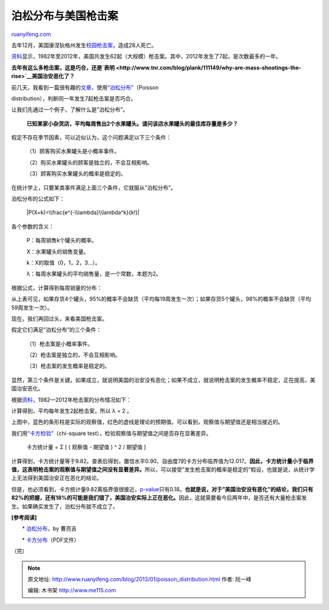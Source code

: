 .. _201301_poisson_distribution:

泊松分布与美国枪击案
=======================================

`ruanyifeng.com <http://www.ruanyifeng.com/blog/2013/01/poisson_distribution.html>`__

去年12月，美国康涅狄格州发生\ `校园枪击案 <http://news.qq.com/a/20121215/000199.htm>`__\ ，造成28人死亡。

`资料 <http://www.motherjones.com/politics/2012/07/mass-shootings-map?page=2>`__\ 显示，1982年至2012年，美国共发生62起（大规模）枪击案。其中，2012年发生了7起，是次数最多的一年。

**去年有这么多枪击案，这是巧合，还是\ `表明 <http://www.tnr.com/blog/plank/111149/why-are-mass-shootings-the-rise>`__\ 美国治安恶化了？**

| 前几天，我看到一篇很有趣的\ `文章 <http://www.empiricalzeal.com/2012/12/24/are-mass-shootings-really-random-events-a-look-at-the-us-numbers/>`__\ ，使用\ `“泊松分布” <http://zh.wikipedia.org/zh-cn/%E6%B3%8A%E6%9D%BE%E5%88%86%E4%BD%88>`__\ （Poisson
distribution），判断同一年发生7起枪击案是否巧合。

让我们先通过一个例子，了解什么是”泊松分布”。

    **已知某家小杂货店，平均每周售出2个水果罐头。请问该店水果罐头的最佳库存量是多少？**

假定不存在季节因素，可以近似认为，这个问题满足以下三个条件：

    （1）顾客购买水果罐头是小概率事件。

    （2）购买水果罐头的顾客是独立的，不会互相影响。

    （3）顾客购买水果罐头的概率是稳定的。

在统计学上，只要某类事件满足上面三个条件，它就服从”泊松分布”。

泊松分布的公式如下：

    |P(X=k)=\\frac{e^{-\\lambda}\\lambda^k}{k!}|

各个参数的含义：

    　　P：每周销售k个罐头的概率。

    　　X：水果罐头的销售变量。

    　　k：X的取值（0，1，2，3…）。

    　　λ：每周水果罐头的平均销售量，是一个常数，本题为2。

根据公式，计算得到每周销量的分布：

从上表可见，如果存货4个罐头，95%的概率不会缺货（平均每19周发生一次）；如果存货5个罐头，98%的概率不会缺货（平均59周发生一次）。

现在，我们再回过头，来看美国枪击案。

假定它们满足”泊松分布”的三个条件：

    　　（1）枪击案是小概率事件。

    　　（2）枪击案是独立的，不会互相影响。

    　　（3）枪击案的发生概率是稳定的。

显然，第三个条件是关键。如果成立，就说明美国的治安没有恶化；如果不成立，就说明枪击案的发生概率不稳定，正在提高，美国治安恶化。

根据\ `资料 <http://www.motherjones.com/politics/2012/07/mass-shootings-map?page=2>`__\ ，1982—2012年枪击案的分布情况如下：

计算得到，平均每年发生2起枪击案，所以 λ = 2 。

上图中，蓝色的条形柱是实际的观察值，红色的虚线是理论的预期值。可以看到，观察值与期望值还是相当接近的。

我们用\ `“卡方检验” <http://en.wikipedia.org/wiki/Pearson%27s_chi-squared_test>`__\ （chi-square
test），检验观察值与期望值之间是否存在显著差异。

    　　卡方统计量 = Σ [ ( 观察值 - 期望值 ) ^ 2 / 期望值 ]

计算得到，卡方统计量等于9.82。查表后得到，置信水平0.90、自由度7的卡方分布临界值为12.017。\ **因此，卡方统计量小于临界值，这表明枪击案的观察值与期望值之间没有显著差异。**\ 所以，可以接受”发生枪击案的概率是稳定的”假设，也就是说，从统计学上无法得到美国治安正在恶化的结论。

但是，也必须看到，卡方统计量9.82离临界值很接近，\ `p-value <http://en.wikipedia.org/wiki/P-value>`__\ 只有0.18。\ **也就是说，对于”美国治安没有恶化”的结论，我们只有82%的把握，还有18%的可能是我们错了，美国治安实际上正在恶化。**\ 因此，这就需要看今后两年中，是否还有大量枪击案发生。如果确实发生了，泊松分布就不成立了。

**[参考阅读]**

　　\*
`泊松分布 <http://episte.math.ntu.edu.tw/articles/sm/sm_16_07_1/index.html>`__\ ，by
曹亮吉

　　\*
`卡方分布 <http://openinfo.npust.edu.tw/agriculture/npus12/jj/agr10ch10.pdf>`__\ （PDF文件）

（完）

.. note::
    原文地址: http://www.ruanyifeng.com/blog/2013/01/poisson_distribution.html 
    作者: 阮一峰 

    编辑: 木书架 http://www.me115.com